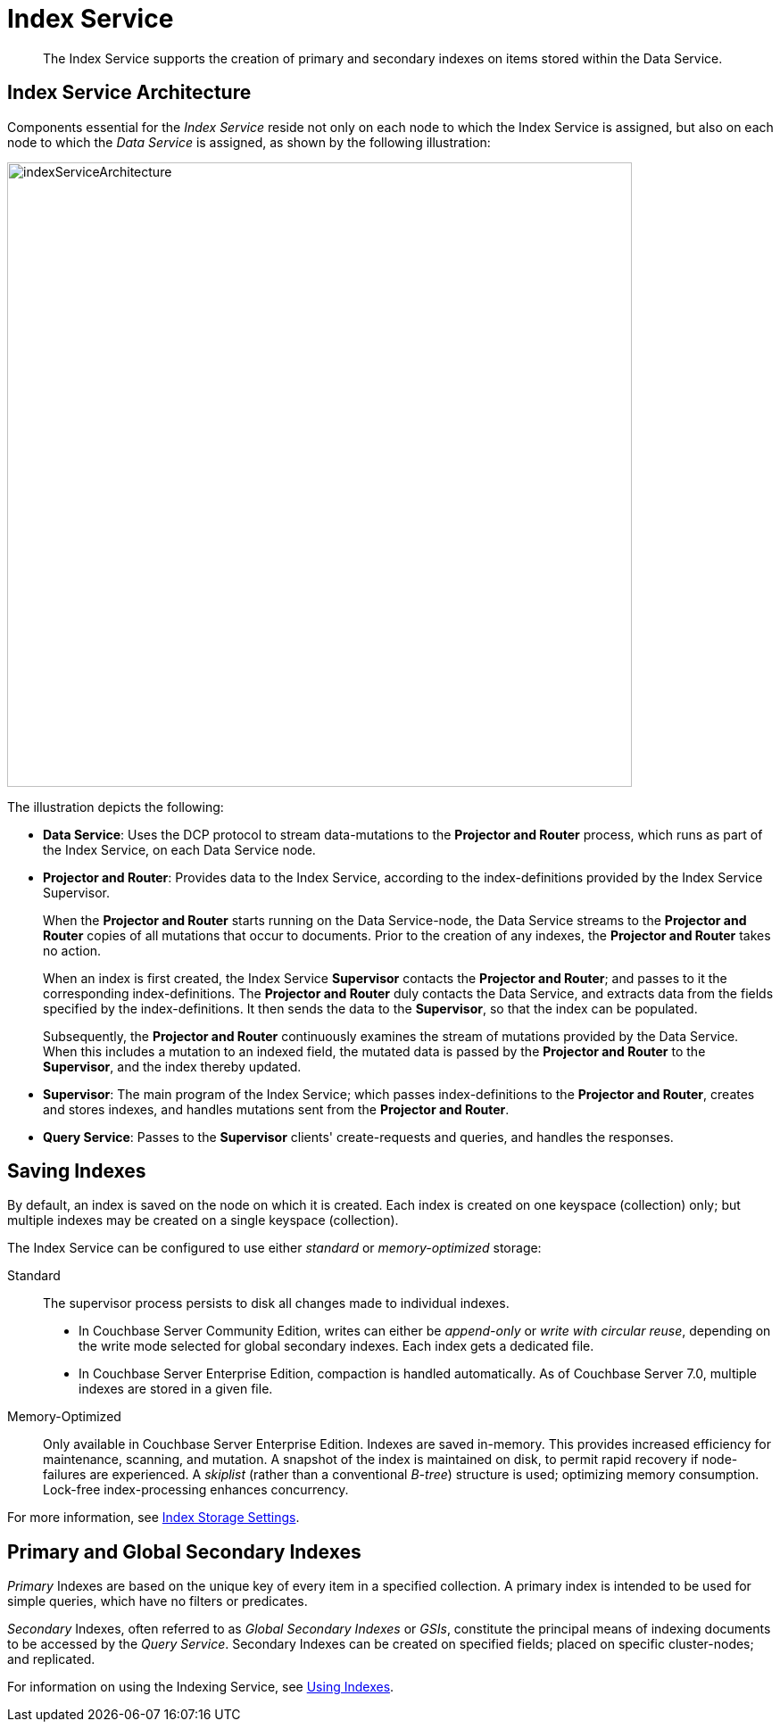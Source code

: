 = Index Service
:description: The Index Service supports the creation of primary and secondary indexes on items stored within the Data Service.
:page-aliases: understanding-couchbase:services-and-indexes/services/index-service,architecture:views-indexing-index-service

[abstract]
{description}

== Index Service Architecture

Components essential for the _Index Service_ reside not only on each node to which the Index Service is assigned, but also on each node to which the _Data Service_ is assigned, as shown by the following illustration:

[#index_service_architecture]
image::services-and-indexes/services/indexServiceArchitecture.png[,700,align=left]

The illustration depicts the following:

* *Data Service*: Uses the DCP protocol to stream data-mutations to the *Projector and Router* process, which runs as part of the Index Service, on each Data Service node.
* *Projector and Router*: Provides data to the Index Service, according to the index-definitions provided by the Index Service Supervisor.
+
When the *Projector and Router* starts running on the Data Service-node, the Data Service streams to the *Projector and Router* copies of all mutations that occur to documents.
Prior to the creation of any indexes, the *Projector and Router* takes no action.
+
When an index is first created, the Index Service *Supervisor* contacts the *Projector and Router*; and passes to it the corresponding index-definitions.
The *Projector and Router* duly contacts the Data Service, and extracts data from the fields specified by the index-definitions.
It then sends the data to the *Supervisor*, so that the index can be populated.
+
Subsequently, the *Projector and Router* continuously examines the stream of mutations provided by the Data Service.
When this includes a mutation to an indexed field, the mutated data is passed by the *Projector and Router* to the *Supervisor*, and the index thereby updated.

* *Supervisor*: The main program of the Index Service; which passes index-definitions to the *Projector and Router*, creates and stores indexes, and handles mutations sent from the *Projector and Router*.
* *Query Service*: Passes to the *Supervisor* clients' create-requests and queries, and handles the responses.

== Saving Indexes

By default, an index is saved on the node on which it is created.
Each index is created on one keyspace (collection) only; but multiple indexes may be created on a single keyspace (collection).

The Index Service can be configured to use either _standard_ or _memory-optimized_ storage:

Standard::

The supervisor process persists to disk all changes made to individual indexes.

* In Couchbase Server Community Edition, writes can either be _append-only_ or _write with circular reuse_, depending on the write mode selected for global secondary indexes.
Each index gets a dedicated file.

* In Couchbase Server Enterprise Edition, compaction is handled automatically.
As of Couchbase Server 7.0, multiple indexes are stored in a given file.

Memory-Optimized::

Only available in Couchbase Server Enterprise Edition.
Indexes are saved in-memory.
This provides increased efficiency for maintenance, scanning, and mutation.
A snapshot of the index is maintained on disk, to permit rapid recovery if node-failures are experienced.
A _skiplist_ (rather than a conventional _B-tree_) structure is used; optimizing memory consumption.
Lock-free index-processing enhances concurrency.

For more information, see xref:services-and-indexes/indexes/storage-modes.adoc[Index Storage Settings].

[#using-global-secondary-indexes]
== Primary and Global Secondary Indexes

_Primary_ Indexes are based on the unique key of every item in a specified collection.
A primary index is intended to be used for simple queries, which have no filters or predicates.

_Secondary_ Indexes, often referred to as _Global Secondary Indexes_ or _GSIs_, constitute the principal means of indexing documents to be accessed by the _Query Service_.
Secondary Indexes can be created on specified fields; placed on specific cluster-nodes; and replicated.

For information on using the Indexing Service, see xref:services-and-indexes/indexes/global-secondary-indexes.adoc[Using Indexes].
